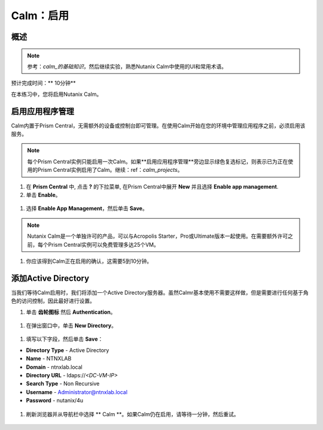 .. _calm_enable：

------------
Calm：启用
------------

概述
++++++++

.. note:: 参考：`calm_的基础知识`，然后继续实验，熟悉Nutanix Calm中使用的UI和常用术语。

预计完成时间：** 10分钟**

在本练习中，您将启用Nutanix Calm。

启用应用程序管理
+++++++++++++++++++++++

Calm内置于Prism Central，无需额外的设备或控制台即可管理。在使用Calm开始在您的环境中管理应用程序之前，必须启用该服务。

.. note:: 每个Prism Central实例只能启用一次Calm。如果**启用应用程序管理**旁边显示绿色复选标记，则表示已为正在使用的Prism Central实例启用了Calm。继续：ref：`calm_projects`。

#. 在 **Prism Central** 中, 点击 **?** 的下拉菜单, 在Prism Central中展开 **New** 并且选择 **Enable app management**.

#. 单击 **Enable**。

.. figure :: images / 510enable1.png

#. 选择 **Enable App Management**，然后单击 **Save**。

.. note:: Nutanix Calm是一个单独许可的产品，可以与Acropolis Starter，Pro或Ultimate版本一起使用。在需要额外许可之前，每个Prism Central实例可以免费管理多达25个VM。

.. figure :: images / 510enable2.png

#. 你应该得到Calm正在启用的确认，这需要5到10分钟。

.. figure :: images / 510enable3.png

添加Active Directory
+++++++++++++++++++++++

当我们等待Calm启用时，我们将添加一个Active Directory服务器。虽然Calmr基本使用不需要这样做，但是需要进行任何基于角色的访问控制，因此最好进行设置。

#.  单击 **齿轮图标** 然后 **Authentication**。

.. figure :: images / 510enable4.png

#. 在弹出窗口中，单击 **New Directory**。

.. figure :: images / 510enable5.png

#. 填写以下字段，然后单击 **Save**：

- **Directory Type** - Active Directory
- **Name** - NTNXLAB
- **Domain** - ntnxlab.local
- **Directory URL** - ldaps://*<DC-VM-IP>*
- **Search Type** - Non Recursive
- **Username** - Administrator@ntnxlab.local
- **Password** - nutanix/4u

.. figure :: images / 510enable6.png

#. 刷新浏览器并从导航栏中选择 ** Calm **。如果Calm仍在启用，请等待一分钟，然后重试。

.. figure:: images/510enable7.png
